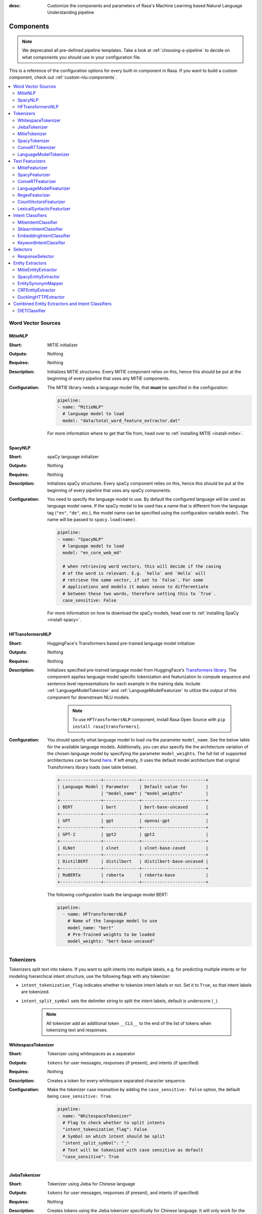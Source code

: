 :desc: Customize the components and parameters of Rasa's Machine Learning based
       Natural Language Understanding pipeline

.. _components:

Components
==========

.. edit-link::

.. note::
    We deprecated all pre-defined pipeline templates. Take a look at :ref:`choosing-a-pipeline`
    to decide on what components you should use in your configuration file.

This is a reference of the configuration options for every built-in
component in Rasa. If you want to build a custom component, check
out :ref:`custom-nlu-components`.

.. contents::
   :local:


Word Vector Sources
-------------------

.. _MitieNLP:

MitieNLP
~~~~~~~~

:Short: MITIE initializer
:Outputs: Nothing
:Requires: Nothing
:Description:
    Initializes MITIE structures. Every MITIE component relies on this,
    hence this should be put at the beginning
    of every pipeline that uses any MITIE components.
:Configuration:
    The MITIE library needs a language model file, that **must** be specified in
    the configuration:

    .. code-block:: yaml

        pipeline:
        - name: "MitieNLP"
          # language model to load
          model: "data/total_word_feature_extractor.dat"

    For more information where to get that file from, head over to
    :ref:`installing MITIE <install-mitie>`.

.. _SpacyNLP:

SpacyNLP
~~~~~~~~

:Short: spaCy language initializer
:Outputs: Nothing
:Requires: Nothing
:Description:
    Initializes spaCy structures. Every spaCy component relies on this, hence this should be put at the beginning
    of every pipeline that uses any spaCy components.
:Configuration:
    You need to specify the language model to use.
    By default the configured language will be used as language model name.
    If the spaCy model to be used has a name that is different from the language tag (``"en"``, ``"de"``, etc.),
    the model name can be specified using the configuration variable ``model``.
    The name will be passed to ``spacy.load(name)``.

    .. code-block:: yaml

        pipeline:
        - name: "SpacyNLP"
          # language model to load
          model: "en_core_web_md"

          # when retrieving word vectors, this will decide if the casing
          # of the word is relevant. E.g. `hello` and `Hello` will
          # retrieve the same vector, if set to `False`. For some
          # applications and models it makes sense to differentiate
          # between these two words, therefore setting this to `True`.
          case_sensitive: False

    For more information on how to download the spaCy models, head over to
    :ref:`installing SpaCy <install-spacy>`.

.. _HFTransformersNLP:

HFTransformersNLP
~~~~~~~~~~~~~~~~~

:Short: HuggingFace's Transformers based pre-trained language model initializer
:Outputs: Nothing
:Requires: Nothing
:Description:
    Initializes specified pre-trained language model from HuggingFace's `Transformers library
    <https://huggingface.co/transformers/>`__.  The component applies language model specific tokenization and
    featurization to compute sequence and sentence level representations for each example in the training data.
    Include :ref:`LanguageModelTokenizer` and :ref:`LanguageModelFeaturizer` to utilize the output of this
    component for downstream NLU models.

     .. note:: To use ``HFTransformersNLP`` component, install Rasa Open Source with ``pip install rasa[transformers]``.

:Configuration:
    You should specify what language model to load via the parameter ``model_name``. See the below table for the
    available language models.
    Additionally, you can also specify the the architecture variation of the chosen language model by specifying the
    parameter ``model_weights``.
    The full list of supported architectures can be found
    `here <https://huggingface.co/transformers/pretrained_models.html>`__.
    If left empty, it uses the default model architecture that original Transformers library loads (see table below).

    .. code-block:: none

        +----------------+--------------+-------------------------+
        | Language Model | Parameter    | Default value for       |
        |                | "model_name" | "model_weights"         |
        +----------------+--------------+-------------------------+
        | BERT           | bert         | bert-base-uncased       |
        +----------------+--------------+-------------------------+
        | GPT            | gpt          | openai-gpt              |
        +----------------+--------------+-------------------------+
        | GPT-2          | gpt2         | gpt2                    |
        +----------------+--------------+-------------------------+
        | XLNet          | xlnet        | xlnet-base-cased        |
        +----------------+--------------+-------------------------+
        | DistilBERT     | distilbert   | distilbert-base-uncased |
        +----------------+--------------+-------------------------+
        | RoBERTa        | roberta      | roberta-base            |
        +----------------+--------------+-------------------------+

    The following configuration loads the language model BERT:

    .. code-block:: yaml

        pipeline:
          - name: HFTransformersNLP
            # Name of the language model to use
            model_name: "bert"
            # Pre-Trained weights to be loaded
            model_weights: "bert-base-uncased"

.. _tokenizers:

Tokenizers
----------

Tokenizers split text into tokens.
If you want to split intents into multiple labels, e.g. for predicting multiple intents or for
modeling hierarchical intent structure, use the following flags with any tokenizer:

- ``intent_tokenization_flag`` indicates whether to tokenize intent labels or not. Set it to ``True``, so that intent
  labels are tokenized.
- ``intent_split_symbol`` sets the delimiter string to split the intent labels, default is underscore
  (``_``).

    .. note:: All tokenizer add an additional token ``__CLS__`` to the end of the list of tokens when tokenizing
              text and responses.

.. _WhitespaceTokenizer:

WhitespaceTokenizer
~~~~~~~~~~~~~~~~~~~

:Short: Tokenizer using whitespaces as a separator
:Outputs: ``tokens`` for user messages, responses (if present), and intents (if specified)
:Requires: Nothing
:Description:
    Creates a token for every whitespace separated character sequence.
:Configuration:
    Make the tokenizer case insensitive by adding the ``case_sensitive: False`` option, the
    default being ``case_sensitive: True``.

    .. code-block:: yaml

        pipeline:
        - name: "WhitespaceTokenizer"
          # Flag to check whether to split intents
          "intent_tokenization_flag": False
          # Symbol on which intent should be split
          "intent_split_symbol": "_"
          # Text will be tokenized with case sensitive as default
          "case_sensitive": True


JiebaTokenizer
~~~~~~~~~~~~~~

:Short: Tokenizer using Jieba for Chinese language
:Outputs: ``tokens`` for user messages, responses (if present), and intents (if specified)
:Requires: Nothing
:Description:
    Creates tokens using the Jieba tokenizer specifically for Chinese
    language. It will only work for the Chinese language.

    .. note::
        To use ``JiebaTokenizer`` you need to install Jieba with ``pip install jieba``.

:Configuration:
    User's custom dictionary files can be auto loaded by specifying the files' directory path via ``dictionary_path``.
    If the ``dictionary_path`` is ``None`` (the default), then no custom dictionary will be used.

    .. code-block:: yaml

        pipeline:
        - name: "JiebaTokenizer"
          dictionary_path: "path/to/custom/dictionary/dir"
          # Flag to check whether to split intents
          "intent_tokenization_flag": False
          # Symbol on which intent should be split
          "intent_split_symbol": "_"


MitieTokenizer
~~~~~~~~~~~~~~

:Short: Tokenizer using MITIE
:Outputs: ``tokens`` for user messages, responses (if present), and intents (if specified)
:Requires: :ref:`MitieNLP`
:Description: Creates tokens using the MITIE tokenizer.
:Configuration:

    .. code-block:: yaml

        pipeline:
        - name: "MitieTokenizer"
          # Flag to check whether to split intents
          "intent_tokenization_flag": False
          # Symbol on which intent should be split
          "intent_split_symbol": "_"

SpacyTokenizer
~~~~~~~~~~~~~~

:Short: Tokenizer using spaCy
:Outputs: ``tokens`` for user messages, responses (if present), and intents (if specified)
:Requires: :ref:`SpacyNLP`
:Description:
    Creates tokens using the spaCy tokenizer.
:Configuration:

    .. code-block:: yaml

        pipeline:
        - name: "SpacyTokenizer"
          # Flag to check whether to split intents
          "intent_tokenization_flag": False
          # Symbol on which intent should be split
          "intent_split_symbol": "_"

.. _ConveRTTokenizer:

ConveRTTokenizer
~~~~~~~~~~~~~~~~

:Short: Tokenizer using `ConveRT <https://github.com/PolyAI-LDN/polyai-models#convert>`__ model.
:Outputs: ``tokens`` for user messages, responses (if present), and intents (if specified)
:Requires: Nothing
:Description:
    Creates tokens using the ConveRT tokenizer. Must be used whenever the :ref:`ConveRTFeaturizer` is used.

    .. note::
        Since ``ConveRT`` model is trained only on an English corpus of conversations, this tokenizer should only
        be used if your training data is in English language.

    .. note::
        To use ``ConveRTTokenizer`` you need to install additional TensorFlow libraries (``tensorflow_text`` and
        ``tensorflow_hub``). You should do a pip install of Rasa with ``pip install rasa[convert]`` to install those.


:Configuration:
    Make the tokenizer case insensitive by adding the ``case_sensitive: False`` option, the
    default being ``case_sensitive: True``.

    .. code-block:: yaml

        pipeline:
        - name: "ConveRTTokenizer"
          # Flag to check whether to split intents
          "intent_tokenization_flag": False
          # Symbol on which intent should be split
          "intent_split_symbol": "_"
          # Text will be tokenized with case sensitive as default
          "case_sensitive": True

.. _LanguageModelTokenizer:

LanguageModelTokenizer
~~~~~~~~~~~~~~~~~~~~~~

:Short: Tokenizer from pre-trained language models
:Outputs: ``tokens`` for user messages, responses (if present), and intents (if specified)
:Requires: :ref:`HFTransformersNLP`
:Description:
    Creates tokens using the pre-trained language model specified in upstream :ref:`HFTransformersNLP` component.
    Must be used whenever the :ref:`LanguageModelFeaturizer` is used.
:Configuration:

    .. code-block:: yaml

        pipeline:
        - name: "LanguageModelTokenizer"
          # Flag to check whether to split intents
          "intent_tokenization_flag": False
          # Symbol on which intent should be split
          "intent_split_symbol": "_"



.. _text-featurizers:

Text Featurizers
----------------

Text featurizers are divided into two different categories: sparse featurizers and dense featurizers.
Sparse featurizers are featurizers that return feature vectors with a lot of missing values, e.g. zeros.
As those feature vectors would normally take up a lot of memory, we store them as sparse features.
Sparse features only store the values that are non zero and their positions in the vector.
Thus, we save a lot of memory and are able to train on larger datasets.

By default all featurizers will return a matrix of length ``(number-of-tokens x feature-dimension)``.
So, the returned matrix will have a feature vector for every token.
This allows us to train sequence models.
However, the additional token at the end (e.g. ``__CLS__``) contains features for the complete utterance.
This feature vector can be used in any bag-of-words model.
The corresponding classifier can therefore decide what kind of features to use.


.. _MitieFeaturizer:

MitieFeaturizer
~~~~~~~~~~~~~~~

:Short:
    Creates a vector representation of user message and response (if specified) using the MITIE featurizer.
:Outputs: ``dense_features`` for user messages and responses
:Requires: :ref:`MitieNLP`
:Type: Dense featurizer
:Description:
    Creates features for entity extraction, intent classification, and response classification using the MITIE
    featurizer.

    .. note::

        NOT used by the ``MitieIntentClassifier`` component. But can be used by any component later in the pipeline
        that makes use of ``dense_features``.

:Configuration:
    The sentence vector, i.e. the vector of the ``__CLS__`` token, can be calculated in two different ways, either via
    mean or via max pooling. You can specify the pooling method in your configuration file with the option ``pooling``.
    The default pooling method is set to ``mean``.

    .. code-block:: yaml

        pipeline:
        - name: "MitieFeaturizer"
          # Specify what pooling operation should be used to calculate the vector of
          # the __CLS__ token. Available options: 'mean' and 'max'.
          "pooling": "mean"


.. _SpacyFeaturizer:

SpacyFeaturizer
~~~~~~~~~~~~~~~

:Short:
    Creates a vector representation of user message and response (if specified) using the spaCy featurizer.
:Outputs: ``dense_features`` for user messages and responses
:Requires: :ref:`SpacyNLP`
:Type: Dense featurizer
:Description:
    Creates features for entity extraction, intent classification, and response classification using the spaCy
    featurizer.
:Configuration:
    The sentence vector, i.e. the vector of the ``__CLS__`` token, can be calculated in two different ways, either via
    mean or via max pooling. You can specify the pooling method in your configuration file with the option ``pooling``.
    The default pooling method is set to ``mean``.

    .. code-block:: yaml

        pipeline:
        - name: "SpacyFeaturizer"
          # Specify what pooling operation should be used to calculate the vector of
          # the __CLS__ token. Available options: 'mean' and 'max'.
          "pooling": "mean"


.. _ConveRTFeaturizer:

ConveRTFeaturizer
~~~~~~~~~~~~~~~~~

:Short:
    Creates a vector representation of user message and response (if specified) using
    `ConveRT <https://github.com/PolyAI-LDN/polyai-models>`__ model.
:Outputs: ``dense_features`` for user messages and responses
:Requires: :ref:`ConveRTTokenizer`
:Type: Dense featurizer
:Description:
    Creates features for entity extraction, intent classification, and response selection.
    It uses the `default signature <https://github.com/PolyAI-LDN/polyai-models#tfhub-signatures>`_ to compute vector
    representations of input text.

    .. note::
        Since ``ConveRT`` model is trained only on an English corpus of conversations, this featurizer should only
        be used if your training data is in English language.

    .. note::
        To use ``ConveRTFeaturizer`` you need to install additional TensorFlow libraries (``tensorflow_text`` and
        ``tensorflow_hub``). You should do a pip install of Rasa with ``pip install rasa[convert]`` to install those.

:Configuration:

    .. code-block:: yaml

        pipeline:
        - name: "ConveRTFeaturizer"


.. _LanguageModelFeaturizer:

LanguageModelFeaturizer
~~~~~~~~~~~~~~~~~~~~~~~

:Short:
    Creates a vector representation of user message and response (if specified) using a pre-trained language model.
:Outputs: ``dense_features`` for user messages and responses
:Requires: :ref:`HFTransformersNLP` and :ref:`LanguageModelTokenizer`
:Type: Dense featurizer
:Description:
    Creates features for entity extraction, intent classification, and response selection.
    Uses the pre-trained language model specified in upstream :ref:`HFTransformersNLP` component to compute vector
    representations of input text.

    .. note::
        Please make sure that you use a language model which is pre-trained on the same language corpus as that of your
        training data.

:Configuration:

    Include :ref:`HFTransformersNLP` and :ref:`LanguageModelTokenizer` components before this component. Use
    :ref:`LanguageModelTokenizer` to ensure tokens are correctly set for all components throughout the pipeline.

    .. code-block:: yaml

        pipeline:
        - name: "LanguageModelFeaturizer"


.. _RegexFeaturizer:

RegexFeaturizer
~~~~~~~~~~~~~~~

:Short: Creates a vector representation of user message using regular expressions.
:Outputs: ``sparse_features`` for user messages and ``tokens.pattern``
:Requires: ``tokens``
:Type: Sparse featurizer
:Description:
    Creates features for entity extraction and intent classification.
    During training the ``RegexFeaturizer`` creates a list of `regular expressions` defined in the training
    data format.
    For each regex, a feature will be set marking whether this expression was found in the user message or not.
    All features will later be fed into an intent classifier / entity extractor to simplify classification (assuming
    the classifier has learned during the training phase, that this set feature indicates a certain intent / entity).
    Regex features for entity extraction are currently only supported by the :ref:`CRFEntityExtractor` and the
    :ref:`diet-classifier` components!

:Configuration:

    .. code-block:: yaml

        pipeline:
        - name: "RegexFeaturizer"

.. _CountVectorsFeaturizer:

CountVectorsFeaturizer
~~~~~~~~~~~~~~~~~~~~~~

:Short: Creates bag-of-words representation of user messages, intents, and responses.
:Outputs: ``sparse_features`` for user messages, intents, and responses
:Requires: ``tokens``
:Type: Sparse featurizer
:Description:
    Creates features for intent classification and response selection.
    Creates bag-of-words representation of user message, intent, and response using
    `sklearn's CountVectorizer <http://scikit-learn.org/stable/modules/generated/sklearn.feature_extraction.text.CountVectorizer.html>`_.
    All tokens which consist only of digits (e.g. 123 and 99 but not a123d) will be assigned to the same feature.

:Configuration:
    See `sklearn's CountVectorizer docs <http://scikit-learn.org/stable/modules/generated/sklearn.feature_extraction.text.CountVectorizer.html>`_
    for detailed description of the configuration parameters.

    This featurizer can be configured to use word or character n-grams, using the ``analyzer`` configuration parameter.
    By default ``analyzer`` is set to ``word`` so word token counts are used as features.
    If you want to use character n-grams, set ``analyzer`` to ``char`` or ``char_wb``.
    The lower and upper boundaries of the n-grams can be configured by the parameters ``min_ngram`` and ``max_ngram``.
    By default both of them are set to ``1``.

    .. note::
        Option ``char_wb`` creates character n-grams only from text inside word boundaries;
        n-grams at the edges of words are padded with space.
        This option can be used to create `Subword Semantic Hashing <https://arxiv.org/abs/1810.07150>`_.

    .. note::
        For character n-grams do not forget to increase ``min_ngram`` and ``max_ngram`` parameters.
        Otherwise the vocabulary will contain only single letters.

    Handling Out-Of-Vacabulary (OOV) words:

        .. note:: Enabled only if ``analyzer`` is ``word``.

        Since the training is performed on limited vocabulary data, it cannot be guaranteed that during prediction
        an algorithm will not encounter an unknown word (a word that were not seen during training).
        In order to teach an algorithm how to treat unknown words, some words in training data can be substituted
        by generic word ``OOV_token``.
        In this case during prediction all unknown words will be treated as this generic word ``OOV_token``.

        For example, one might create separate intent ``outofscope`` in the training data containing messages of
        different number of ``OOV_token`` s and maybe some additional general words.
        Then an algorithm will likely classify a message with unknown words as this intent ``outofscope``.

        You can either set the ``OOV_token`` or a list of words ``OOV_words``:

            - ``OOV_token`` set a keyword for unseen words; if training data contains ``OOV_token`` as words in some
              messages, during prediction the words that were not seen during training will be substituted with
              provided ``OOV_token``; if ``OOV_token=None`` (default behaviour) words that were not seen during
              training will be ignored during prediction time;
            - ``OOV_words`` set a list of words to be treated as ``OOV_token`` during training; if a list of words
              that should be treated as Out-Of-Vacabulary is known, it can be set to ``OOV_words`` instead of manually
              changing it in trainig data or using custom preprocessor.

        .. note::
            This featurizer creates a bag-of-words representation by **counting** words,
            so the number of ``OOV_token`` in the sentence might be important.
        .. note::
            Providing ``OOV_words`` is optional, training data can contain ``OOV_token`` input manually or by custom
            additional preprocessor.
            Unseen words will be substituted with ``OOV_token`` **only** if this token is present in the training
            data or ``OOV_words`` list is provided.

    If you want to share the vocabulary between user messages and intents, you need to set the option
    ``use_shared_vocab`` to ``True``. In that case a common vocabulary set between tokens in intents and user messages
    is build.

    .. code-block:: yaml

        pipeline:
        - name: "CountVectorsFeaturizer"
          # Analyzer to use, either 'word', 'char', or 'char_wb'
          "analyzer": "word"
          # Set the lower and upper boundaries for the n-grams
          "min_ngram": 1
          "max_ngram": 1
          # Set the out-of-vocabulary token
          "OOV_token": "_oov_"
          # Whether to use a shared vocab
          "use_shared_vocab": False

    .. container:: toggle

        .. container:: header

            The above configuration parameters are the ones you most likely gonna change.
            However, additional parameters exists that can be adapted.

        .. code-block:: none

         +-------------------+-------------------+--------------------------------------------------------------+
         | Parameter         | Default Value     | Description                                                  |
         +===================+===================+==============================================================+
         | use_shared_vocab  | False             | If set to 'True' a common vocabulary is used for labels      |
         |                   |                   | and user message.                                            |
         +-------------------+-------------------+--------------------------------------------------------------+
         | analyzer          | word              | Whether the feature should be made of word n-gram or         |
         |                   |                   | character n-grams. Option ‘char_wb’ creates character        |
         |                   |                   | n-grams only from text inside word boundaries;               |
         |                   |                   | n-grams at the edges of words are padded with space.         |
         |                   |                   | Valid values: 'word', 'char', 'char_wb'.                     |
         +-------------------+-------------------+--------------------------------------------------------------+
         | token_pattern     | r"(?u)\b\w\w+\b"  | Regular expression used to detect tokens.                    |
         |                   |                   | Only used if 'analyzer' is set to 'word'.                    |
         +-------------------+-------------------+--------------------------------------------------------------+
         | strip_accents     | None              | Remove accents during the pre-processing step.               |
         |                   |                   | Valid values: 'ascii', 'unicode', 'None'.                    |
         +-------------------+-------------------+--------------------------------------------------------------+
         | stop_words        | None              | A list of stop words to use.                                 |
         |                   |                   | Valid values: 'english' (uses an internal list of            |
         |                   |                   | English stop words), a list of custom stop words, or         |
         |                   |                   | 'None'.                                                      |
         +-------------------+-------------------+--------------------------------------------------------------+
         | min_df            | 1                 | When building the vocabulary ignore terms that have a        |
         |                   |                   | document frequency strictly lower than the given threshold.  |
         +-------------------+-------------------+--------------------------------------------------------------+
         | max_df            | 1                 | When building the vocabulary ignore terms that have a        |
         |                   |                   | document frequency strictly higher than the given threshold  |
         |                   |                   | (corpus-specific stop words).                                |
         +-------------------+-------------------+--------------------------------------------------------------+
         | min_ngram         | 1                 | The lower boundary of the range of n-values for different    |
         |                   |                   | word n-grams or char n-grams to be extracted.                |
         +-------------------+-------------------+--------------------------------------------------------------+
         | max_ngram         | 1                 | The upper boundary of the range of n-values for different    |
         |                   |                   | word n-grams or char n-grams to be extracted.                |
         +-------------------+-------------------+--------------------------------------------------------------+
         | max_features      | None              | If not 'None', build a vocabulary that only consider the top |
         |                   |                   | max_features ordered by term frequency across the corpus.    |
         +-------------------+-------------------+--------------------------------------------------------------+
         | lowercase         | True              | Convert all characters to lowercase before tokenizing.       |
         +-------------------+-------------------+--------------------------------------------------------------+
         | OOV_token         | None              | Keyword for unseen words.                                    |
         +-------------------+-------------------+--------------------------------------------------------------+
         | OOV_words         | []                | List of words to be treated as 'OOV_token' during training.  |
         +-------------------+-------------------+--------------------------------------------------------------+


.. _LexicalSyntacticFeaturizer:

LexicalSyntacticFeaturizer
~~~~~~~~~~~~~~~~~~~~~~~~~~

:Short: Creates lexical and syntactic features for a user message to support entity extraction.
:Outputs: ``sparse_features`` for user messages
:Requires: ``tokens``
:Type: Sparse featurizer
:Description:
    Creates features for entity extraction.
    Moves with a sliding window over every token in the user message and creates features according to the
    configuration (see below). As a default configuration is present, you don't need to specify a configuration.
:Configuration:
    You can configure what kind of lexical and syntactic features the featurizer should extract.
    The following features are available:

    .. code-block:: none

        ==============  ==========================================================================================
        Feature Name    Description
        ==============  ==========================================================================================
        BOS             Checks if the token is at the beginning of the sentence.
        EOS             Checks if the token is at the end of the sentence.
        low             Checks if the token is lower case.
        upper           Checks if the token is upper case.
        title           Checks if the token starts with an uppercase character and all remaining characters are
                        lowercased.
        digit           Checks if the token contains just digits.
        prefix5         Take the first five characters of the token.
        prefix2         Take the first two characters of the token.
        suffix5         Take the last five characters of the token.
        suffix3         Take the last three characters of the token.
        suffix2         Take the last two characters of the token.
        suffix1         Take the last character of the token.
        pos             Take the Part-of-Speech tag of the token (``SpacyTokenizer`` required).
        pos2            Take the first two characters of the Part-of-Speech tag of the token
                        (``SpacyTokenizer`` required).
        ==============  ==========================================================================================

    As the featurizer is moving over the tokens in a user message with a sliding window, you can define features for
    previous tokens, the current token, and the next tokens in the sliding window.
    You define the features as a [before, token, after] array.
    If you want to define features for the token before, the current token, and the token after,
    your features configuration would look like this:

    .. code-block:: yaml

        pipeline:
        - name: "LexicalSyntacticFeaturizer":
          "features": [
            ["low", "title", "upper"],
            ["BOS", "EOS", "low", "upper", "title", "digit"],
            ["low", "title", "upper"],
          ]

    This configuration is also the default configuration.

    .. note:: If you want to make use of ``pos`` or ``pos2`` you need to add ``SpacyTokenizer`` to your pipeline.


Intent Classifiers
------------------

Intent classifiers assign one of the intents defined in the domain file to incoming user messages.

MitieIntentClassifier
~~~~~~~~~~~~~~~~~~~~~

:Short:
    MITIE intent classifier (using a
    `text categorizer <https://github.com/mit-nlp/MITIE/blob/master/examples/python/text_categorizer_pure_model.py>`_)
:Outputs: ``intent``
:Requires: ``tokens`` for user message and :ref:`MitieNLP`
:Output-Example:

    .. code-block:: json

        {
            "intent": {"name": "greet", "confidence": 0.98343}
        }

:Description:
    This classifier uses MITIE to perform intent classification. The underlying classifier
    is using a multi-class linear SVM with a sparse linear kernel (see
    `MITIE trainer code <https://github.com/mit-nlp/MITIE/blob/master/mitielib/src/text_categorizer_trainer.cpp#L222>`_).

    .. note:: This classifier does not rely on any featurizer as it extracts features on its own.

:Configuration:

    .. code-block:: yaml

        pipeline:
        - name: "MitieIntentClassifier"

SklearnIntentClassifier
~~~~~~~~~~~~~~~~~~~~~~~

:Short: Sklearn intent classifier
:Outputs: ``intent`` and ``intent_ranking``
:Requires: ``dense_features`` for user messages
:Output-Example:

    .. code-block:: json

        {
            "intent": {"name": "greet", "confidence": 0.78343},
            "intent_ranking": [
                {
                    "confidence": 0.1485910906220309,
                    "name": "goodbye"
                },
                {
                    "confidence": 0.08161531595656784,
                    "name": "restaurant_search"
                }
            ]
        }

:Description:
    The sklearn intent classifier trains a linear SVM which gets optimized using a grid search. It also provides
    rankings of the labels that did not "win". The ``SklearnIntentClassifier`` needs to be preceded by a dense
    featurizer in the pipeline. This dense featurizer creates the features used for the classification.
    For more information about the algorithm itself, take a look at the
    `GridSearchCV <https://scikit-learn.org/stable/modules/generated/sklearn.model_selection.GridSearchCV.html>`__
    documentation.

:Configuration:
    During the training of the SVM a hyperparameter search is run to find the best parameter set.
    In the configuration you can specify the parameters that will get tried.

    .. code-block:: yaml

        pipeline:
        - name: "SklearnIntentClassifier"
          # Specifies the list of regularization values to
          # cross-validate over for C-SVM.
          # This is used with the ``kernel`` hyperparameter in GridSearchCV.
          C: [1, 2, 5, 10, 20, 100]
          # Specifies the kernel to use with C-SVM.
          # This is used with the ``C`` hyperparameter in GridSearchCV.
          kernels: ["linear"]
          # Gamma parameter of the C-SVM.
          "gamma": [0.1]
          # We try to find a good number of cross folds to use during
          # intent training, this specifies the max number of folds.
          "max_cross_validation_folds": 5
          # Scoring function used for evaluating the hyper parameters.
          # This can be a name or a function.
          "scoring_function": "f1_weighted"

.. _embedding-intent-classifier:

EmbeddingIntentClassifier
~~~~~~~~~~~~~~~~~~~~~~~~~

.. warning::
    ``EmbeddingIntentClassifier`` is deprecated and should be replaced by ``DIETClassifier``. See
    :ref:`migration guide <migration-to-rasa-1.8>` for more details.

:Short: Embedding intent classifier for intent classification
:Outputs: ``intent`` and ``intent_ranking``
:Requires: ``dense_features`` and/or ``sparse_features`` for user messages, and optionally the intent
:Output-Example:

    .. code-block:: json

        {
            "intent": {"name": "greet", "confidence": 0.78343},
            "intent_ranking": [
                {
                    "confidence": 0.1485910906220309,
                    "name": "goodbye"
                },
                {
                    "confidence": 0.08161531595656784,
                    "name": "restaurant_search"
                }
            ]
        }

:Description:
    The ``EmbeddingIntentClassifier`` embeds user inputs and intent labels into the same space.
    Supervised embeddings are trained by maximizing similarity between them.
    This algorithm is based on `StarSpace <https://arxiv.org/abs/1709.03856>`_.
    However, in this implementation the loss function is slightly different and
    additional hidden layers are added together with dropout.
    This algorithm also provides similarity rankings of the labels that did not "win".

    .. note:: If during prediction time a message contains **only** words unseen during training
              and no Out-Of-Vacabulary preprocessor was used, an empty intent ``None`` is predicted with confidence
              ``0.0``. This might happen if you only use the :ref:`CountVectorsFeaturizer` with a ``word`` analyzer
              as featurizer. If you use the ``char_wb`` analyzer, you should always get an intent with a confidence
              value ``> 0.0``.

:Configuration:

    You can define a number of hyperparameters to adapt the model.
    If you want to adapt your model, start by modifying the following parameters:

        - ``epochs``:
          This parameter sets the number of times the algorithm will see the training data (default: ``300``).
          One ``epoch`` is equals to one forward pass and one backward pass of all the training examples.
          Sometimes the model needs more epochs to properly learn.
          Sometimes more epochs don't influence the performance.
          The lower the number of epochs the faster the model is trained.
        - ``hidden_layers_sizes``:
          This parameter allows you to define the number of feed forward neural network layers and their output
          dimensions for user messages and intents (default: ``text: [], label: []``).
          Every entry in the list corresponds to a feed forward neural network layer.
          For example, if you set ``text: [256, 128]``, we will add two feed forward neural network layers in front of
          the transformer. The vectors of the input tokens (coming from the user message) will be passed on to those
          layers. The first layer will have an output dimension of 256 and the second layer will have an output
          dimension of 128. If an empty list is used (default behaviour), no feed forward neural network layer will be
          added.
          Make sure to use only positive integer values. Usually, numbers of power of two are used. Also, the integer
          values in a list should decrease, values in the list should be smaller or equal the value before.
        - ``embedding_dimension``:
          This parameter defines the output dimension of the embedding layers used inside the model (default: ``20``).
          We are using multiple embeddings layers inside the model architecture.
          For example, the vector of the ``__CLS__`` token and the intent is passed on to an embedding layer before
          they are compared and the loss is calculated.

    |

    .. container:: toggle

        .. container:: header

            The above configuration parameters are the ones you most likely gonna change.
            However, additional parameters exists that can be adapted.

        .. code-block:: none

         +---------------------------------+------------------+--------------------------------------------------------------+
         | Parameter                       | Default Value    | Description                                                  |
         +=================================+==================+==============================================================+
         | hidden_layers_sizes             | text: [256, 128] | Hidden layer sizes for layers before the embedding layers    |
         |                                 | label: []        | for user messages and labels. The number of hidden layers is |
         |                                 |                  | equal to the length of the corresponding.                    |
         +---------------------------------+------------------+--------------------------------------------------------------+
         | share_hidden_layers             | False            | Whether to share the hidden layer weights between user       |
         |                                 |                  | messages and labels.                                          |
         +---------------------------------+------------------+--------------------------------------------------------------+
         | batch_size                      | [64, 256]        | Initial and final value for batch sizes.                     |
         |                                 |                  | Batch size will be linearly increased for each epoch.        |
         +---------------------------------+------------------+--------------------------------------------------------------+
         | batch_strategy                  | "balanced"       | Strategy used when creating batches.                         |
         |                                 |                  | Can be either 'sequence' or 'balanced'.                      |
         +---------------------------------+------------------+--------------------------------------------------------------+
         | epochs                          | 300              | Number of epochs to train.                                   |
         +---------------------------------+------------------+--------------------------------------------------------------+
         | random_seed                     | None             | Set random seed to any 'int' to get reproducible results.    |
         +---------------------------------+------------------+--------------------------------------------------------------+
         | learning_rate                   | 0.001            | Initial learning rate for the optimizer.                     |
         +---------------------------------+------------------+--------------------------------------------------------------+
         | embedding_dimension             | 20               | Dimension size of embedding vectors.                         |
         +---------------------------------+------------------+--------------------------------------------------------------+
         | dense_dimension                 | text: 512        | Dense dimension for sparse features to use if no dense       |
         |                                 | label: 20        | features are present.                                        |
         +---------------------------------+------------------+--------------------------------------------------------------+
         | number_of_negative_examples     | 20               | The number of incorrect labels. The algorithm will minimize  |
         |                                 |                  | their similarity to the user input during training.          |
         +---------------------------------+------------------+--------------------------------------------------------------+
         | similarity_type                 | "auto"           | Type of similarity measure to use, either 'auto' or 'cosine' |
         |                                 |                  | or 'inner'.                                                  |
         +---------------------------------+------------------+--------------------------------------------------------------+
         | loss_type                       | "softmax"        | The type of the loss function, either 'softmax' or 'margin'. |
         +---------------------------------+------------------+--------------------------------------------------------------+
         | ranking_length                  | 10               | Number of top actions to normalize scores for loss type      |
         |                                 |                  | 'softmax'. Set to 0 to turn off normalization.               |
         +---------------------------------+------------------+--------------------------------------------------------------+
         | maximum_positive_similarity     | 0.8              | Indicates how similar the algorithm should try to make       |
         |                                 |                  | embedding vectors for correct labels.                        |
         |                                 |                  | Should be 0.0 < ... < 1.0 for 'cosine' similarity type.      |
         +---------------------------------+------------------+--------------------------------------------------------------+
         | maximum_negative_similarity     | -0.4             | Maximum negative similarity for incorrect labels.            |
         |                                 |                  | Should be -1.0 < ... < 1.0 for 'cosine' similarity type.     |
         +---------------------------------+------------------+--------------------------------------------------------------+
         | use_maximum_negative_similarity | True             | If 'True' the algorithm only minimizes maximum similarity    |
         |                                 |                  | over incorrect intent labels, used only if 'loss_type' is    |
         |                                 |                  | set to 'margin'.                                             |
         +---------------------------------+------------------+--------------------------------------------------------------+
         | scale_loss                      | True             | Scale loss inverse proportionally to confidence of correct   |
         |                                 |                  | prediction.                                                  |
         +---------------------------------+------------------+--------------------------------------------------------------+
         | regularization_constant         | 0.002            | The scale of regularization.                                 |
         +---------------------------------+------------------+--------------------------------------------------------------+
         | negative_margin_scale           | 0.8              | The scale of how important is to minimize the maximum        |
         |                                 |                  | similarity between embeddings of different labels.           |
         +---------------------------------+------------------+--------------------------------------------------------------+
         | weight_sparsity                 | 0.8              | Sparsity of the weights in dense layers.                     |
         |                                 |                  | Value should be between 0 and 1.                             |
         +---------------------------------+------------------+--------------------------------------------------------------+
         | drop_rate                       | 0.2              | Dropout rate for encoder. Value should be between 0 and 1.   |
         |                                 |                  | The higher the value the higher the regularization effect.   |
         +---------------------------------+------------------+--------------------------------------------------------------+
         | use_sparse_input_dropout        | True             | If 'True' apply dropout to sparse tensors.                   |
         +---------------------------------+------------------+--------------------------------------------------------------+
         | evaluate_every_number_of_epochs | 20               | How often to calculate validation accuracy.                  |
         |                                 |                  | Set to '-1' to evaluate just once at the end of training.    |
         +---------------------------------+------------------+--------------------------------------------------------------+
         | evaluate_on_number_of_examples  | 0                | How many examples to use for hold out validation set.        |
         |                                 |                  | Large values may hurt performance, e.g. model accuracy.      |
         +---------------------------------+------------------+--------------------------------------------------------------+

        .. note:: For ``cosine`` similarity ``maximum_positive_similarity`` and ``maximum_negative_similarity`` should
                  be between ``-1`` and ``1``.

        .. note:: There is an option to use linearly increasing batch size. The idea comes from
                  `<https://arxiv.org/abs/1711.00489>`_.
                  In order to do it pass a list to ``batch_size``, e.g. ``"batch_size": [64, 256]`` (default behaviour).
                  If constant ``batch_size`` is required, pass an ``int``, e.g. ``"batch_size": 64``.

        .. note:: Parameter ``maximum_negative_similarity`` is set to a negative value to mimic the original
                  starspace algorithm in the case ``maximum_negative_similarity = maximum_positive_similarity``
                  and ``use_maximum_negative_similarity = False``.
                  See `starspace paper <https://arxiv.org/abs/1709.03856>`_ for details.

.. _keyword_intent_classifier:

KeywordIntentClassifier
~~~~~~~~~~~~~~~~~~~~~~~

:Short: Simple keyword matching intent classifier, intended for small, short-term projects.
:Outputs: ``intent``
:Requires: Nothing

:Output-Example:

    .. code-block:: json

        {
            "intent": {"name": "greet", "confidence": 1.0}
        }

:Description:
    This classifier works by searching a message for keywords.
    The matching is case sensitive by default and searches only for exact matches of the keyword-string in the user
    message.
    The keywords for an intent are the examples of that intent in the NLU training data.
    This means the entire example is the keyword, not the individual words in the example.

    .. note:: This classifier is intended only for small projects or to get started. If
              you have few NLU training data, you can take a look at the recommended pipelines in
              :ref:`choosing-a-pipeline`.

:Configuration:

    .. code-block:: yaml

        pipeline:
        - name: "KeywordIntentClassifier"
          case_sensitive: True

Selectors
----------

.. _response-selector:

ResponseSelector
~~~~~~~~~~~~~~~~

:Short: Response Selector
:Outputs: A dictionary with key as ``direct_response_intent`` and value containing ``response`` and ``ranking``
:Requires: ``dense_features`` and/or ``sparse_features`` for user messages and response

:Output-Example:

    .. code-block:: json

        {
            "response_selector": {
              "faq": {
                "response": {"confidence": 0.7356462617, "name": "Supports 3.5, 3.6 and 3.7, recommended version is 3.6"},
                "ranking": [
                    {"confidence": 0.7356462617, "name": "Supports 3.5, 3.6 and 3.7, recommended version is 3.6"},
                    {"confidence": 0.2134543431, "name": "You can ask me about how to get started"}
                ]
              }
            }
        }

:Description:

    Response Selector component can be used to build a response retrieval model to directly predict a bot response from
    a set of candidate responses. The prediction of this model is used by :ref:`retrieval-actions`.
    It embeds user inputs and response labels into the same space and follows the exact same
    neural network architecture and optimization as the :ref:`diet-classifier`.

    .. note:: If during prediction time a message contains **only** words unseen during training
              and no Out-Of-Vacabulary preprocessor was used, an empty response ``None`` is predicted with confidence
              ``0.0``. This might happen if you only use the :ref:`CountVectorsFeaturizer` with a ``word`` analyzer
              as featurizer. If you use the ``char_wb`` analyzer, you should always get a response with a confidence
              value ``> 0.0``.

:Configuration:

    The algorithm includes almost all the hyperparameters that :ref:`diet-classifier` uses.
    If you want to adapt your model, start by modifying the following parameters:

        - ``epochs``:
          This parameter sets the number of times the algorithm will see the training data (default: ``300``).
          One ``epoch`` is equals to one forward pass and one backward pass of all the training examples.
          Sometimes the model needs more epochs to properly learn.
          Sometimes more epochs don't influence the performance.
          The lower the number of epochs the faster the model is trained.
        - ``hidden_layers_sizes``:
          This parameter allows you to define the number of feed forward neural network layers and their output
          dimensions for user messages and intents (default: ``text: [], label: []``).
          Every entry in the list corresponds to a feed forward neural network layer.
          For example, if you set ``text: [256, 128]``, we will add two feed forward neural network layers in front of
          the transformer. The vectors of the input tokens (coming from the user message) will be passed on to those
          layers. The first layer will have an output dimension of 256 and the second layer will have an output
          dimension of 128. If an empty list is used (default behaviour), no feed forward neural network layer will be
          added.
          Make sure to use only positive integer values. Usually, numbers of power of two are used. Also, the integer
          values in a list should decrease, values in the list should be smaller or equal the value before.
        - ``embedding_dimension``:
          This parameter defines the output dimension of the embedding layers used inside the model (default: ``20``).
          We are using multiple embeddings layers inside the model architecture.
          For example, the vector of the ``__CLS__`` token and the intent is passed on to an embedding layer before
          they are compared and the loss is calculated.
        - ``number_of_transformer_layers``:
          This parameter sets the number of transformer layers to use (default: ``2``).
          The number of transformer layers corresponds to the transformer blocks to use for the model.
        - ``transformer_size``:
          This parameter sets the number of units in the transformer (default: ``256``).
          The vectors coming out of the transformers will have the given ``transformer_size``.

    |

    In addition, the component can also be configured to train a response selector for a particular retrieval intent.
    The parameter ``retrieval_intent`` sets the name of the intent for which this response selector model is trained.
    Default is ``None``, i.e. the model is trained for all retrieval intents.

    |

    .. container:: toggle

        .. container:: header

            A number of hyperparameters exists that can be adapted to customize the ``ResponseSelector``.

        .. code-block:: none

         +---------------------------------+-------------------+--------------------------------------------------------------+
         | Parameter                       | Default Value     | Description                                                  |
         +=================================+===================+==============================================================+
         | hidden_layers_sizes             | text: [256, 128]  | Hidden layer sizes for layers before the embedding layers    |
         |                                 | label: [256, 128] | for user messages and labels. The number of hidden layers is |
         |                                 |                   | equal to the length of the corresponding.                    |
         +---------------------------------+-------------------+--------------------------------------------------------------+
         | share_hidden_layers             | False             | Whether to share the hidden layer weights between user       |
         |                                 |                   | messages and labels.                                         |
         +---------------------------------+-------------------+--------------------------------------------------------------+
         | transformer_size                | None              | Number of units in transformer.                              |
         +---------------------------------+-------------------+--------------------------------------------------------------+
         | number_of_transformer_layers    | 0                 | Number of transformer layers.                                |
         +---------------------------------+-------------------+--------------------------------------------------------------+
         | number_of_attention_heads       | 4                 | Number of attention heads in transformer.                    |
         +---------------------------------+-------------------+--------------------------------------------------------------+
         | use_key_relative_attention      | False             | If 'True' use key relative embeddings in attention.          |
         +---------------------------------+-------------------+--------------------------------------------------------------+
         | use_value_relative_attention    | False             | If 'True' use value relative embeddings in attention.        |
         +---------------------------------+-------------------+--------------------------------------------------------------+
         | max_relative_position           | None              | Maximum position for relative embeddings.                    |
         +---------------------------------+-------------------+--------------------------------------------------------------+
         | unidirectional_encoder          | False             | Use a unidirectional or bidirectional encoder.               |
         +---------------------------------+-------------------+--------------------------------------------------------------+
         | batch_size                      | [64, 256]         | Initial and final value for batch sizes.                     |
         |                                 |                   | Batch size will be linearly increased for each epoch.        |
         +---------------------------------+-------------------+--------------------------------------------------------------+
         | batch_strategy                  | "balanced"        | Strategy used when creating batches.                         |
         |                                 |                   | Can be either 'sequence' or 'balanced'.                      |
         +---------------------------------+-------------------+--------------------------------------------------------------+
         | epochs                          | 300               | Number of epochs to train.                                   |
         +---------------------------------+-------------------+--------------------------------------------------------------+
         | random_seed                     | None              | Set random seed to any 'int' to get reproducible results.    |
         +---------------------------------+-------------------+--------------------------------------------------------------+
         | learning_rate                   | 0.001             | Initial learning rate for the optimizer.                     |
         +---------------------------------+-------------------+--------------------------------------------------------------+
         | embedding_dimension             | 20                | Dimension size of embedding vectors.                         |
         +---------------------------------+-------------------+--------------------------------------------------------------+
         | dense_dimension                 | text: 512         | Dense dimension for sparse features to use if no dense       |
         |                                 | label: 512        | features are present.                                        |
         +---------------------------------+-------------------+--------------------------------------------------------------+
         | number_of_negative_examples     | 20                | The number of incorrect labels. The algorithm will minimize  |
         |                                 |                   | their similarity to the user input during training.          |
         +---------------------------------+-------------------+--------------------------------------------------------------+
         | similarity_type                 | "auto"            | Type of similarity measure to use, either 'auto' or 'cosine' |
         |                                 |                   | or 'inner'.                                                  |
         +---------------------------------+-------------------+--------------------------------------------------------------+
         | loss_type                       | "softmax"         | The type of the loss function, either 'softmax' or 'margin'. |
         +---------------------------------+-------------------+--------------------------------------------------------------+
         | ranking_length                  | 10                | Number of top actions to normalize scores for loss type      |
         |                                 |                   | 'softmax'. Set to 0 to turn off normalization.               |
         +---------------------------------+-------------------+--------------------------------------------------------------+
         | maximum_positive_similarity     | 0.8               | Indicates how similar the algorithm should try to make       |
         |                                 |                   | embedding vectors for correct labels.                        |
         |                                 |                   | Should be 0.0 < ... < 1.0 for 'cosine' similarity type.      |
         +---------------------------------+-------------------+--------------------------------------------------------------+
         | maximum_negative_similarity     | -0.4              | Maximum negative similarity for incorrect labels.            |
         |                                 |                   | Should be -1.0 < ... < 1.0 for 'cosine' similarity type.     |
         +---------------------------------+-------------------+--------------------------------------------------------------+
         | use_maximum_negative_similarity | True              | If 'True' the algorithm only minimizes maximum similarity    |
         |                                 |                   | over incorrect intent labels, used only if 'loss_type' is    |
         |                                 |                   | set to 'margin'.                                             |
         +---------------------------------+-------------------+--------------------------------------------------------------+
         | scale_loss                      | True              | Scale loss inverse proportionally to confidence of correct   |
         |                                 |                   | prediction.                                                  |
         +---------------------------------+-------------------+--------------------------------------------------------------+
         | regularization_constant         | 0.002             | The scale of regularization.                                 |
         +---------------------------------+-------------------+--------------------------------------------------------------+
         | negative_margin_scale           | 0.8               | The scale of how important is to minimize the maximum        |
         |                                 |                   | similarity between embeddings of different labels.           |
         +---------------------------------+-------------------+--------------------------------------------------------------+
         | weight_sparsity                 | 0.8               | Sparsity of the weights in dense layers.                     |
         |                                 |                   | Value should be between 0 and 1.                             |
         +---------------------------------+-------------------+--------------------------------------------------------------+
         | drop_rate                       | 0.2               | Dropout rate for encoder. Value should be between 0 and 1.   |
         |                                 |                   | The higher the value the higher the regularization effect.   |
         +---------------------------------+-------------------+--------------------------------------------------------------+
         | drop_rate_attention             | 0.0               | Dropout rate for attention. Value should be between 0 and 1. |
         |                                 |                   | The higher the value the higher the regularization effect.   |
         +---------------------------------+-------------------+--------------------------------------------------------------+
         | use_sparse_input_dropout        | False             | If 'True' apply dropout to sparse tensors.                   |
         +---------------------------------+-------------------+--------------------------------------------------------------+
         | evaluate_every_number_of_epochs | 20                | How often to calculate validation accuracy.                  |
         |                                 |                   | Set to '-1' to evaluate just once at the end of training.    |
         +---------------------------------+-------------------+--------------------------------------------------------------+
         | evaluate_on_number_of_examples  | 0                 | How many examples to use for hold out validation set.        |
         |                                 |                   | Large values may hurt performance, e.g. model accuracy.      |
         +---------------------------------+-------------------+--------------------------------------------------------------+
         | use_masked_language_model       | False             | If 'True' random tokens of the input message will be masked  |
         |                                 |                   | and the model should predict those tokens.                   |
         +---------------------------------+-------------------+--------------------------------------------------------------+
         | retrieval_intent                | None              | Name of the intent for which this response selector model is |
         |                                 |                   | trained.                                                     |
         +---------------------------------+-------------------+--------------------------------------------------------------+

        .. note:: For ``cosine`` similarity ``maximum_positive_similarity`` and ``maximum_negative_similarity`` should
                  be between ``-1`` and ``1``.

        .. note:: There is an option to use linearly increasing batch size. The idea comes from
                  `<https://arxiv.org/abs/1711.00489>`_.
                  In order to do it pass a list to ``batch_size``, e.g. ``"batch_size": [64, 256]`` (default behaviour).
                  If constant ``batch_size`` is required, pass an ``int``, e.g. ``"batch_size": 64``.

        .. note:: Parameter ``maximum_negative_similarity`` is set to a negative value to mimic the original
                  starspace algorithm in the case ``maximum_negative_similarity = maximum_positive_similarity``
                  and ``use_maximum_negative_similarity = False``.
                  See `starspace paper <https://arxiv.org/abs/1709.03856>`_ for details.


Entity Extractors
-----------------

Entity extractors extract entities, such as person names or locations, from the user message.

MitieEntityExtractor
~~~~~~~~~~~~~~~~~~~~

:Short: MITIE entity extraction (using a `MITIE NER trainer <https://github.com/mit-nlp/MITIE/blob/master/mitielib/src/ner_trainer.cpp>`_)
:Outputs: ``entities``
:Requires: :ref:`MitieNLP` and ``tokens``
:Output-Example:

    .. code-block:: json

        {
            "entities": [{
                "value": "New York City",
                "start": 20,
                "end": 33,
                "confidence": null,
                "entity": "city",
                "extractor": "MitieEntityExtractor"
            }]
        }

:Description:
    ``MitieEntityExtractor`` uses the MITIE entity extraction to find entities in a message. The underlying classifier
    is using a multi class linear SVM with a sparse linear kernel and custom features.
    The MITIE component does not provide entity confidence values.

    .. note:: This entity extractor does not rely on any featurizer as it extracts features on its own.

:Configuration:

    .. code-block:: yaml

        pipeline:
        - name: "MitieEntityExtractor"

.. _SpacyEntityExtractor:

SpacyEntityExtractor
~~~~~~~~~~~~~~~~~~~~

:Short: spaCy entity extraction
:Outputs: ``entities``
:Requires: :ref:`SpacyNLP`
:Output-Example:

    .. code-block:: json

        {
            "entities": [{
                "value": "New York City",
                "start": 20,
                "end": 33,
                "confidence": null,
                "entity": "city",
                "extractor": "SpacyEntityExtractor"
            }]
        }

:Description:
    Using spaCy this component predicts the entities of a message. spaCy uses a statistical BILOU transition model.
    As of now, this component can only use the spaCy builtin entity extraction models and can not be retrained.
    This extractor does not provide any confidence scores.

:Configuration:
    Configure which dimensions, i.e. entity types, the spaCy component
    should extract. A full list of available dimensions can be found in
    the `spaCy documentation <https://spacy.io/api/annotation#section-named-entities>`_.
    Leaving the dimensions option unspecified will extract all available dimensions.

    .. code-block:: yaml

        pipeline:
        - name: "SpacyEntityExtractor"
          # dimensions to extract
          dimensions: ["PERSON", "LOC", "ORG", "PRODUCT"]


EntitySynonymMapper
~~~~~~~~~~~~~~~~~~~

:Short: Maps synonymous entity values to the same value.
:Outputs: Modifies existing entities that previous entity extraction components found.
:Requires: Nothing
:Description:
    If the training data contains defined synonyms, this component will make sure that detected entity values will
    be mapped to the same value. For example, if your training data contains the following examples:

    .. code-block:: json

        [
            {
              "text": "I moved to New York City",
              "intent": "inform_relocation",
              "entities": [{
                "value": "nyc",
                "start": 11,
                "end": 24,
                "entity": "city",
              }]
            },
            {
              "text": "I got a new flat in NYC.",
              "intent": "inform_relocation",
              "entities": [{
                "value": "nyc",
                "start": 20,
                "end": 23,
                "entity": "city",
              }]
            }
        ]

    This component will allow you to map the entities ``New York City`` and ``NYC`` to ``nyc``. The entity
    extraction will return ``nyc`` even though the message contains ``NYC``. When this component changes an
    existing entity, it appends itself to the processor list of this entity.

:Configuration:

    .. code-block:: yaml

        pipeline:
        - name: "EntitySynonymMapper"

.. _CRFEntityExtractor:

CRFEntityExtractor
~~~~~~~~~~~~~~~~~~

:Short: Conditional random field (CRF) entity extraction
:Outputs: ``entities``
:Requires: ``tokens`` and ``dense_features`` (optional)
:Output-Example:

    .. code-block:: json

        {
            "entities": [{
                "value": "New York City",
                "start": 20,
                "end": 33,
                "entity": "city",
                "confidence": 0.874,
                "extractor": "CRFEntityExtractor"
            }]
        }

:Description:
    This component implements a conditional random fields (CRF) to do named entity recognition.
    CRFs can be thought of as an undirected Markov chain where the time steps are words
    and the states are entity classes. Features of the words (capitalisation, POS tagging,
    etc.) give probabilities to certain entity classes, as are transitions between
    neighbouring entity tags: the most likely set of tags is then calculated and returned.

:Configuration:
    ``CRFEntityExtractor`` has a list of default features to use.
    However, you can overwrite the default configuration.
    The following features are available:

    .. code-block:: none

        ==============  ==========================================================================================
        Feature Name    Description
        ==============  ==========================================================================================
        low             Checks if the token is lower case.
        upper           Checks if the token is upper case.
        title           Checks if the token starts with an uppercase character and all remaining characters are
                        lowercased.
        digit           Checks if the token contains just digits.
        prefix5         Take the first five characters of the token.
        prefix2         Take the first two characters of the token.
        suffix5         Take the last five characters of the token.
        suffix3         Take the last three characters of the token.
        suffix2         Take the last two characters of the token.
        suffix1         Take the last character of the token.
        pos             Take the Part-of-Speech tag of the token (``SpacyTokenizer`` required).
        pos2            Take the first two characters of the Part-of-Speech tag of the token
                        (``SpacyTokenizer`` required).
        pattern         Take the patterns defined by ``RegexFeaturizer``.
        bias            Add an additional "bias" feature to the list of features.
        ==============  ==========================================================================================

    As the featurizer is moving over the tokens in a user message with a sliding window, you can define features for
    previous tokens, the current token, and the next tokens in the sliding window.
    You define the features as [before, token, after] array.

    Additional you can set a flag to determine whether to use the BILOU tagging schema or not.

        - ``BILOU_flag`` determines whether to use BILOU tagging or not. Default ``True``.

    .. code-block:: yaml

        pipeline:
        - name: "CRFEntityExtractor"
            # BILOU_flag determines whether to use BILOU tagging or not.
            "BILOU_flag": True
            # features to extract in the sliding window
            "features": [
                ["low", "title", "upper"],
                [
                    "bias",
                    "low",
                    "prefix5",
                    "prefix2",
                    "suffix5",
                    "suffix3",
                    "suffix2",
                    "upper",
                    "title",
                    "digit",
                    "pattern",
                ],
                ["low", "title", "upper"],
            ]
            # The maximum number of iterations for optimization algorithms.
            "max_iterations": 50
            # weight of the L1 regularization
            "L1_c": 0.1
            # weight of the L2 regularization
            "L2_c": 0.1

    .. note::
        If POS features are used (pos or pos2), you need to have ``SpacyTokenizer`` in your pipeline.

    .. note::
        If "pattern" features are used, you need to have ``RegexFeaturizer`` in your pipeline.

.. _DucklingHTTPExtractor:

DucklingHTTPExtractor
~~~~~~~~~~~~~~~~~~~~~

:Short: Duckling lets you extract common entities like dates,
        amounts of money, distances, and others in a number of languages.
:Outputs: ``entities``
:Requires: Nothing
:Output-Example:

    .. code-block:: json

        {
            "entities": [{
                "end": 53,
                "entity": "time",
                "start": 48,
                "value": "2017-04-10T00:00:00.000+02:00",
                "confidence": 1.0,
                "extractor": "DucklingHTTPExtractor"
            }]
        }

:Description:
    To use this component you need to run a duckling server. The easiest
    option is to spin up a docker container using
    ``docker run -p 8000:8000 rasa/duckling``.

    Alternatively, you can `install duckling directly on your
    machine <https://github.com/facebook/duckling#quickstart>`_ and start the server.

    Duckling allows to recognize dates, numbers, distances and other structured entities
    and normalizes them.
    Please be aware that duckling tries to extract as many entity types as possible without
    providing a ranking. For example, if you specify both ``number`` and ``time`` as dimensions
    for the duckling component, the component will extract two entities: ``10`` as a number and
    ``in 10 minutes`` as a time from the text ``I will be there in 10 minutes``. In such a
    situation, your application would have to decide which entity type is be the correct one.
    The extractor will always return `1.0` as a confidence, as it is a rule
    based system.

:Configuration:
    Configure which dimensions, i.e. entity types, the duckling component
    should extract. A full list of available dimensions can be found in
    the `duckling documentation <https://duckling.wit.ai/>`_.
    Leaving the dimensions option unspecified will extract all available dimensions.

    .. code-block:: yaml

        pipeline:
        - name: "DucklingHTTPExtractor"
          # url of the running duckling server
          url: "http://localhost:8000"
          # dimensions to extract
          dimensions: ["time", "number", "amount-of-money", "distance"]
          # allows you to configure the locale, by default the language is
          # used
          locale: "de_DE"
          # if not set the default timezone of Duckling is going to be used
          # needed to calculate dates from relative expressions like "tomorrow"
          timezone: "Europe/Berlin"
          # Timeout for receiving response from http url of the running duckling server
          # if not set the default timeout of duckling http url is set to 3 seconds.
          timeout : 3


Combined Entity Extractors and Intent Classifiers
-------------------------------------------------

.. _diet-classifier:

DIETClassifier
~~~~~~~~~~~~~~

:Short: Dual Intent Entity Transformer (DIET) used for intent classification and entity extraction
:Outputs: ``entities``, ``intent`` and ``intent_ranking``
:Requires: ``dense_features`` and/or ``sparse_features`` for user message and optionally the intent
:Output-Example:

    .. code-block:: json

        {
            "intent": {"name": "greet", "confidence": 0.8343},
            "intent_ranking": [
                {
                    "confidence": 0.385910906220309,
                    "name": "goodbye"
                },
                {
                    "confidence": 0.28161531595656784,
                    "name": "restaurant_search"
                }
            ],
            "entities": [{
                "end": 53,
                "entity": "time",
                "start": 48,
                "value": "2017-04-10T00:00:00.000+02:00",
                "confidence": 1.0,
                "extractor": "DIETClassifier"
            }]
        }

:Description:
    DIET (Dual Intent and Entity Transformer) is a multi-task architecture for intent classification and entity
    recognition. The architecture is based on a transformer which is shared for both tasks.
    A sequence of entity labels is predicted through a Conditional Random Field (CRF) tagging layer on top of the
    transformer output sequence corresponding to the input sequence of tokens.
    For the intent labels the transformer output for the ``__CLS__`` token and intent labels are embedded into a
    single semantic vector space. We use the dot-product loss to maximize the similarity with the target label and
    minimize similarities with negative samples.

    If you want to learn more about the model, please take a look at our
    `videos <https://www.youtube.com/playlist?list=PL75e0qA87dlG-za8eLI6t0_Pbxafk-cxb>`__ where we explain the model
    architecture in detail.

    .. note:: If during prediction time a message contains **only** words unseen during training
              and no Out-Of-Vacabulary preprocessor was used, an empty intent ``None`` is predicted with confidence
              ``0.0``. This might happen if you only use the :ref:`CountVectorsFeaturizer` with a ``word`` analyzer
              as featurizer. If you use the ``char_wb`` analyzer, you should always get an intent with a confidence
              value ``> 0.0``.

:Configuration:

    If you want to use the ``DIETClassifier`` just for intent classification, set ``entity_recognition`` to ``False``.
    If you want to do only entity recognition, set ``intent_classification`` to ``False``.
    By default ``DIETClassifier`` is doing both, i.e. ``entity_recognition`` and ``intent_classification`` is set to
    ``True``.

    You can define a number of hyperparameters to adapt the model.
    If you want to adapt your model, start by modifying the following parameters:

        - ``epochs``:
          This parameter sets the number of times the algorithm will see the training data (default: ``300``).
          One ``epoch`` is equals to one forward pass and one backward pass of all the training examples.
          Sometimes the model needs more epochs to properly learn.
          Sometimes more epochs don't influence the performance.
          The lower the number of epochs the faster the model is trained.
        - ``hidden_layers_sizes``:
          This parameter allows you to define the number of feed forward neural network layers and their output
          dimensions for user messages and intents (default: ``text: [], label: []``).
          Every entry in the list corresponds to a feed forward neural network layer.
          For example, if you set ``text: [256, 128]``, we will add two feed forward neural network layers in front of
          the transformer. The vectors of the input tokens (coming from the user message) will be passed on to those
          layers. The first layer will have an output dimension of 256 and the second layer will have an output
          dimension of 128. If an empty list is used (default behaviour), no feed forward neural network layer will be
          added.
          Make sure to use only positive integer values. Usually, numbers of power of two are used. Also, the integer
          values in a list should decrease, values in the list should be smaller or equal the value before.
        - ``embedding_dimension``:
          This parameter defines the output dimension of the embedding layers used inside the model (default: ``20``).
          We are using multiple embeddings layers inside the model architecture.
          For example, the vector of the ``__CLS__`` token and the intent is passed on to an embedding layer before
          they are compared and the loss is calculated.
        - ``number_of_transformer_layers``:
          This parameter sets the number of transformer layers to use (default: ``2``).
          The number of transformer layers corresponds to the transformer blocks to use for the model.
        - ``transformer_size``:
          This parameter sets the number of units in the transformer (default: ``256``).
          The vectors coming out of the transformers will have the given ``transformer_size``.

    |

    .. container:: toggle

        .. container:: header

            The above configuration parameters are the ones you most likely gonna change.
            However, additional parameters exists that can be adapted.

        .. code-block:: none

         +---------------------------------+------------------+--------------------------------------------------------------+
         | Parameter                       | Default Value    | Description                                                  |
         +=================================+==================+==============================================================+
         | hidden_layers_sizes             | text: []         | Hidden layer sizes for layers before the embedding layers    |
         |                                 | label: []        | for user messages and labels. The number of hidden layers is |
         |                                 |                  | equal to the length of the corresponding.                    |
         +---------------------------------+------------------+--------------------------------------------------------------+
         | share_hidden_layers             | False            | Whether to share the hidden layer weights between user       |
         |                                 |                  | messages and labels.                                         |
         +---------------------------------+------------------+--------------------------------------------------------------+
         | transformer_size                | 256              | Number of units in transformer.                              |
         +---------------------------------+------------------+--------------------------------------------------------------+
         | number_of_transformer_layers    | 2                | Number of transformer layers.                                |
         +---------------------------------+------------------+--------------------------------------------------------------+
         | number_of_attention_heads       | 4                | Number of attention heads in transformer.                    |
         +---------------------------------+------------------+--------------------------------------------------------------+
         | use_key_relative_attention      | False            | If 'True' use key relative embeddings in attention.          |
         +---------------------------------+------------------+--------------------------------------------------------------+
         | use_value_relative_attention    | False            | If 'True' use value relative embeddings in attention.        |
         +---------------------------------+------------------+--------------------------------------------------------------+
         | max_relative_position           | None             | Maximum position for relative embeddings.                    |
         +---------------------------------+------------------+--------------------------------------------------------------+
         | unidirectional_encoder          | False            | Use a unidirectional or bidirectional encoder.               |
         +---------------------------------+------------------+--------------------------------------------------------------+
         | batch_size                      | [64, 256]        | Initial and final value for batch sizes.                     |
         |                                 |                  | Batch size will be linearly increased for each epoch.        |
         +---------------------------------+------------------+--------------------------------------------------------------+
         | batch_strategy                  | "balanced"       | Strategy used when creating batches.                         |
         |                                 |                  | Can be either 'sequence' or 'balanced'.                      |
         +---------------------------------+------------------+--------------------------------------------------------------+
         | epochs                          | 300              | Number of epochs to train.                                   |
         +---------------------------------+------------------+--------------------------------------------------------------+
         | random_seed                     | None             | Set random seed to any 'int' to get reproducible results.    |
         +---------------------------------+------------------+--------------------------------------------------------------+
         | learning_rate                   | 0.001            | Initial learning rate for the optimizer.                     |
         +---------------------------------+------------------+--------------------------------------------------------------+
         | embedding_dimension             | 20               | Dimension size of embedding vectors.                         |
         +---------------------------------+------------------+--------------------------------------------------------------+
         | dense_dimension                 | text: 512        | Dense dimension for sparse features to use if no dense       |
         |                                 | label: 20        | features are present.                                        |
         +---------------------------------+------------------+--------------------------------------------------------------+
         | number_of_negative_examples     | 20               | The number of incorrect labels. The algorithm will minimize  |
         |                                 |                  | their similarity to the user input during training.          |
         +---------------------------------+------------------+--------------------------------------------------------------+
         | similarity_type                 | "auto"           | Type of similarity measure to use, either 'auto' or 'cosine' |
         |                                 |                  | or 'inner'.                                                  |
         +---------------------------------+------------------+--------------------------------------------------------------+
         | loss_type                       | "softmax"        | The type of the loss function, either 'softmax' or 'margin'. |
         +---------------------------------+------------------+--------------------------------------------------------------+
         | ranking_length                  | 10               | Number of top actions to normalize scores for loss type      |
         |                                 |                  | 'softmax'. Set to 0 to turn off normalization.               |
         +---------------------------------+------------------+--------------------------------------------------------------+
         | maximum_positive_similarity     | 0.8              | Indicates how similar the algorithm should try to make       |
         |                                 |                  | embedding vectors for correct labels.                        |
         |                                 |                  | Should be 0.0 < ... < 1.0 for 'cosine' similarity type.      |
         +---------------------------------+------------------+--------------------------------------------------------------+
         | maximum_negative_similarity     | -0.4             | Maximum negative similarity for incorrect labels.            |
         |                                 |                  | Should be -1.0 < ... < 1.0 for 'cosine' similarity type.     |
         +---------------------------------+------------------+--------------------------------------------------------------+
         | use_maximum_negative_similarity | True             | If 'True' the algorithm only minimizes maximum similarity    |
         |                                 |                  | over incorrect intent labels, used only if 'loss_type' is    |
         |                                 |                  | set to 'margin'.                                             |
         +---------------------------------+------------------+--------------------------------------------------------------+
         | scale_loss                      | True             | Scale loss inverse proportionally to confidence of correct   |
         |                                 |                  | prediction.                                                  |
         +---------------------------------+------------------+--------------------------------------------------------------+
         | regularization_constant         | 0.002            | The scale of regularization.                                 |
         +---------------------------------+------------------+--------------------------------------------------------------+
         | negative_margin_scale           | 0.8              | The scale of how important it is to minimize the maximum     |
         |                                 |                  | similarity between embeddings of different labels.           |
         +---------------------------------+------------------+--------------------------------------------------------------+
         | weight_sparsity                 | 0.8              | Sparsity of the weights in dense layers.                     |
         |                                 |                  | Value should be between 0 and 1.                             |
         +---------------------------------+------------------+--------------------------------------------------------------+
         | drop_rate                       | 0.2              | Dropout rate for encoder. Value should be between 0 and 1.   |
         |                                 |                  | The higher the value the higher the regularization effect.   |
         +---------------------------------+------------------+--------------------------------------------------------------+
         | drop_rate_attention             | 0.0              | Dropout rate for attention. Value should be between 0 and 1. |
         |                                 |                  | The higher the value the higher the regularization effect.   |
         +---------------------------------+------------------+--------------------------------------------------------------+
         | use_sparse_input_dropout        | True             | If 'True' apply dropout to sparse tensors.                   |
         +---------------------------------+------------------+--------------------------------------------------------------+
         | evaluate_every_number_of_epochs | 20               | How often to calculate validation accuracy.                  |
         |                                 |                  | Set to '-1' to evaluate just once at the end of training.    |
         +---------------------------------+------------------+--------------------------------------------------------------+
         | evaluate_on_number_of_examples  | 0                | How many examples to use for hold out validation set.        |
         |                                 |                  | Large values may hurt performance, e.g. model accuracy.      |
         +---------------------------------+------------------+--------------------------------------------------------------+
         | intent_classification           | True             | If 'True' intent classification is trained and intents are   |
         |                                 |                  | predicted.                                                   |
         +---------------------------------+------------------+--------------------------------------------------------------+
         | entity_recognition              | True             | If 'True' entity recognition is trained and entities are     |
         |                                 |                  | extracted.                                                   |
         +---------------------------------+------------------+--------------------------------------------------------------+
         | use_masked_language_model       | False            | If 'True' random tokens of the input message will be masked  |
         |                                 |                  | and the model has to predict those tokens. It acts like a    |
         |                                 |                  | regularizer and should help to learn a better contextual     |
         |                                 |                  | representation of the input.                                 |
         +---------------------------------+------------------+--------------------------------------------------------------+
         | BILOU_flag                      | True             | 'BILOU_flag' determines whether to use BILOU tagging or not. |
         |                                 |                  | The BILOU tagging schema is a stricter form of tagging       |
         |                                 |                  | entities in text.                                            |
         +---------------------------------+------------------+--------------------------------------------------------------+


        .. note:: For ``cosine`` similarity ``maximum_positive_similarity`` and ``maximum_negative_similarity`` should
                  be between ``-1`` and ``1``.

        .. note:: There is an option to use linearly increasing batch size. The idea comes from
                  `<https://arxiv.org/abs/1711.00489>`_.
                  In order to do it pass a list to ``batch_size``, e.g. ``"batch_size": [64, 256]`` (default behaviour).
                  If constant ``batch_size`` is required, pass an ``int``, e.g. ``"batch_size": 64``.

        .. note:: Parameter ``maximum_negative_similarity`` is set to a negative value to mimic the original
                  starspace algorithm in the case ``maximum_negative_similarity = maximum_positive_similarity``
                  and ``use_maximum_negative_similarity = False``.
                  See `starspace paper <https://arxiv.org/abs/1709.03856>`_ for details.